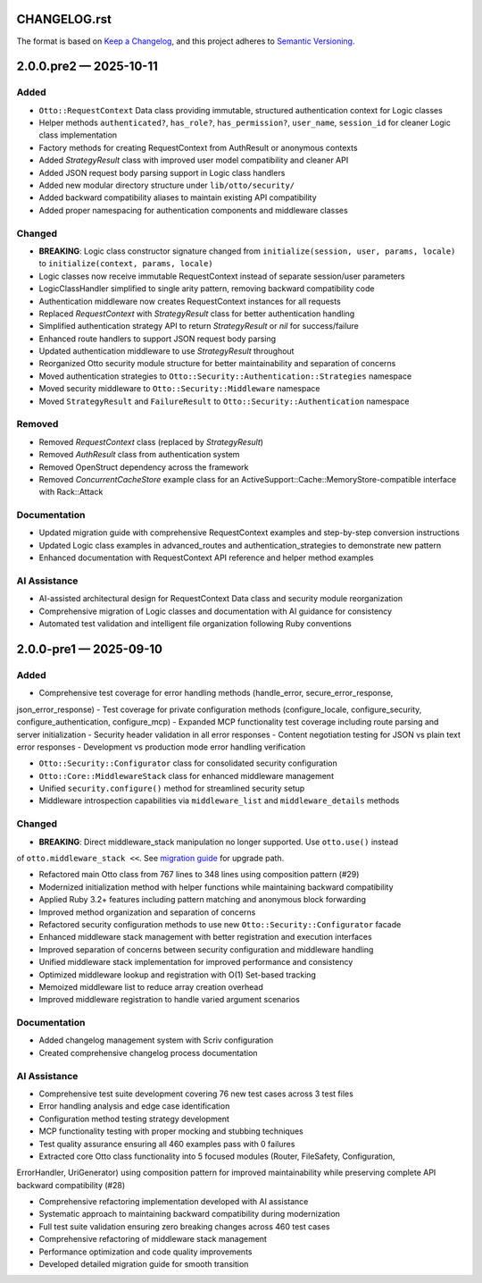 CHANGELOG.rst
=============

The format is based on `Keep a Changelog <https://keepachangelog.com/en/1.1.0/>`__, and this project adheres to `Semantic Versioning <https://semver.org/spec/v2.0.0.html>`__.

.. raw:: html

   <!--scriv-insert-here-->

.. _changelog-2.0.0.pre2:

2.0.0.pre2 — 2025-10-11
=======================

Added
-----

- ``Otto::RequestContext`` Data class providing immutable, structured authentication context for Logic classes
- Helper methods ``authenticated?``, ``has_role?``, ``has_permission?``, ``user_name``, ``session_id`` for cleaner Logic class implementation
- Factory methods for creating RequestContext from AuthResult or anonymous contexts
- Added `StrategyResult` class with improved user model compatibility and cleaner API
- Added JSON request body parsing support in Logic class handlers
- Added new modular directory structure under ``lib/otto/security/``
- Added backward compatibility aliases to maintain existing API compatibility
- Added proper namespacing for authentication components and middleware classes

Changed
-------

- **BREAKING**: Logic class constructor signature changed from ``initialize(session, user, params, locale)`` to ``initialize(context, params, locale)``
- Logic classes now receive immutable RequestContext instead of separate session/user parameters
- LogicClassHandler simplified to single arity pattern, removing backward compatibility code
- Authentication middleware now creates RequestContext instances for all requests
- Replaced `RequestContext` with `StrategyResult` class for better authentication handling
- Simplified authentication strategy API to return `StrategyResult` or `nil` for success/failure
- Enhanced route handlers to support JSON request body parsing
- Updated authentication middleware to use `StrategyResult` throughout
- Reorganized Otto security module structure for better maintainability and separation of concerns
- Moved authentication strategies to ``Otto::Security::Authentication::Strategies`` namespace
- Moved security middleware to ``Otto::Security::Middleware`` namespace
- Moved ``StrategyResult`` and ``FailureResult`` to ``Otto::Security::Authentication`` namespace

Removed
-------

- Removed `RequestContext` class (replaced by `StrategyResult`)
- Removed `AuthResult` class from authentication system
- Removed OpenStruct dependency across the framework
- Removed `ConcurrentCacheStore` example class for an ActiveSupport::Cache::MemoryStore-compatible interface with Rack::Attack

Documentation
-------------

- Updated migration guide with comprehensive RequestContext examples and step-by-step conversion instructions
- Updated Logic class examples in advanced_routes and authentication_strategies to demonstrate new pattern
- Enhanced documentation with RequestContext API reference and helper method examples

AI Assistance
-------------

- AI-assisted architectural design for RequestContext Data class and security module reorganization
- Comprehensive migration of Logic classes and documentation with AI guidance for consistency
- Automated test validation and intelligent file organization following Ruby conventions

.. _changelog-2.0.0-pre1:

2.0.0-pre1 — 2025-09-10
=======================

Added
-----

- Comprehensive test coverage for error handling methods (handle_error, secure_error_response,
json_error_response)
- Test coverage for private configuration methods (configure_locale, configure_security,
configure_authentication, configure_mcp)
- Expanded MCP functionality test coverage including route parsing and server initialization
- Security header validation in all error responses
- Content negotiation testing for JSON vs plain text error responses
- Development vs production mode error handling verification

- ``Otto::Security::Configurator`` class for consolidated security configuration
- ``Otto::Core::MiddlewareStack`` class for enhanced middleware management
- Unified ``security.configure()`` method for streamlined security setup
- Middleware introspection capabilities via ``middleware_list`` and ``middleware_details`` methods

Changed
-------

- **BREAKING**: Direct middleware_stack manipulation no longer supported. Use ``otto.use()`` instead
of ``otto.middleware_stack <<``. See `migration guide <docs/migrating/v2.0.0-pre1.md>`__ for upgrade
path.

- Refactored main Otto class from 767 lines to 348 lines using composition pattern (#29)
- Modernized initialization method with helper functions while maintaining backward compatibility
- Applied Ruby 3.2+ features including pattern matching and anonymous block forwarding
- Improved method organization and separation of concerns

- Refactored security configuration methods to use new ``Otto::Security::Configurator`` facade
- Enhanced middleware stack management with better registration and execution interfaces
- Improved separation of concerns between security configuration and middleware handling

- Unified middleware stack implementation for improved performance and consistency
- Optimized middleware lookup and registration with O(1) Set-based tracking
- Memoized middleware list to reduce array creation overhead
- Improved middleware registration to handle varied argument scenarios

Documentation
-------------

- Added changelog management system with Scriv configuration
- Created comprehensive changelog process documentation

AI Assistance
-------------

- Comprehensive test suite development covering 76 new test cases across 3 test files
- Error handling analysis and edge case identification
- Configuration method testing strategy development
- MCP functionality testing with proper mocking and stubbing techniques
- Test quality assurance ensuring all 460 examples pass with 0 failures

- Extracted core Otto class functionality into 5 focused modules (Router, FileSafety, Configuration,
ErrorHandler, UriGenerator) using composition pattern for improved maintainability while preserving
complete API backward compatibility (#28)

- Comprehensive refactoring implementation developed with AI assistance
- Systematic approach to maintaining backward compatibility during modernization
- Full test suite validation ensuring zero breaking changes across 460 test cases

- Comprehensive refactoring of middleware stack management
- Performance optimization and code quality improvements
- Developed detailed migration guide for smooth transition
